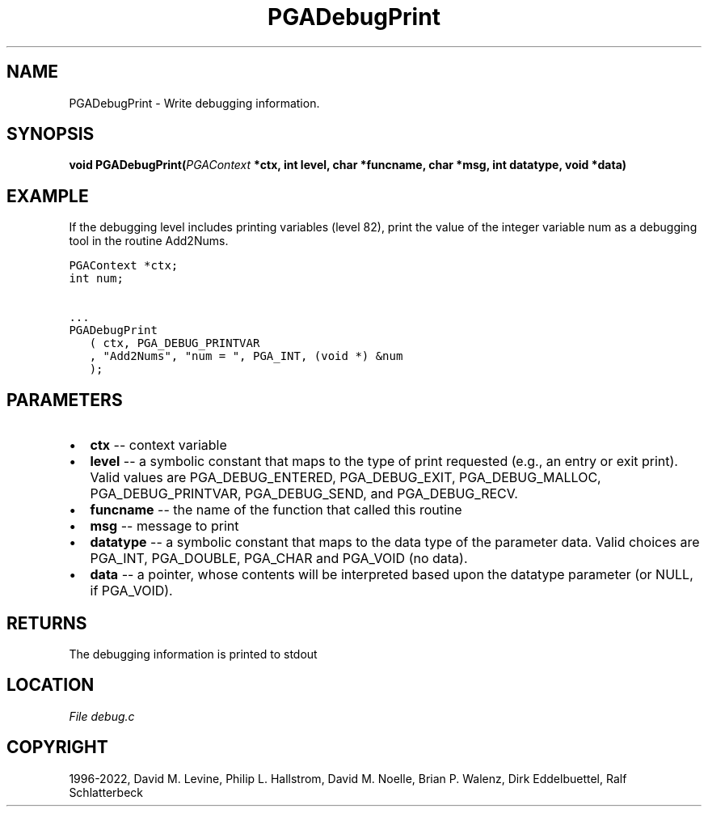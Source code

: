 .\" Man page generated from reStructuredText.
.
.
.nr rst2man-indent-level 0
.
.de1 rstReportMargin
\\$1 \\n[an-margin]
level \\n[rst2man-indent-level]
level margin: \\n[rst2man-indent\\n[rst2man-indent-level]]
-
\\n[rst2man-indent0]
\\n[rst2man-indent1]
\\n[rst2man-indent2]
..
.de1 INDENT
.\" .rstReportMargin pre:
. RS \\$1
. nr rst2man-indent\\n[rst2man-indent-level] \\n[an-margin]
. nr rst2man-indent-level +1
.\" .rstReportMargin post:
..
.de UNINDENT
. RE
.\" indent \\n[an-margin]
.\" old: \\n[rst2man-indent\\n[rst2man-indent-level]]
.nr rst2man-indent-level -1
.\" new: \\n[rst2man-indent\\n[rst2man-indent-level]]
.in \\n[rst2man-indent\\n[rst2man-indent-level]]u
..
.TH "PGADebugPrint" "3" "2023-01-09" "" "PGAPack"
.SH NAME
PGADebugPrint \- Write debugging information. 
.SH SYNOPSIS
.B void  PGADebugPrint(\fI\%PGAContext\fP  *ctx, int  level, char  *funcname, char  *msg, int  datatype, void  *data) 
.sp
.SH EXAMPLE
.sp
If the debugging level includes printing variables (level 82), print the
value of the integer variable num as a debugging tool in the routine
Add2Nums.
.sp
.nf
.ft C
PGAContext *ctx;
int num;

\&...
PGADebugPrint
   ( ctx, PGA_DEBUG_PRINTVAR
   , "Add2Nums", "num = ", PGA_INT, (void *) &num
   );
.ft P
.fi

 
.SH PARAMETERS
.IP \(bu 2
\fBctx\fP \-\- context variable 
.IP \(bu 2
\fBlevel\fP \-\- a symbolic constant that maps to the type of print requested (e.g., an entry or exit print). Valid values are PGA_DEBUG_ENTERED, PGA_DEBUG_EXIT, PGA_DEBUG_MALLOC, PGA_DEBUG_PRINTVAR, PGA_DEBUG_SEND, and PGA_DEBUG_RECV. 
.IP \(bu 2
\fBfuncname\fP \-\- the name of the function that called this routine 
.IP \(bu 2
\fBmsg\fP \-\- message to print 
.IP \(bu 2
\fBdatatype\fP \-\- a symbolic constant that maps to the data type of the parameter data. Valid choices are PGA_INT, PGA_DOUBLE, PGA_CHAR and PGA_VOID (no data). 
.IP \(bu 2
\fBdata\fP \-\- a pointer, whose contents will be interpreted based upon the datatype parameter (or NULL, if PGA_VOID). 
.SH RETURNS
The debugging information is printed to stdout
.SH LOCATION
\fI\%File debug.c\fP
.SH COPYRIGHT
1996-2022, David M. Levine, Philip L. Hallstrom, David M. Noelle, Brian P. Walenz, Dirk Eddelbuettel, Ralf Schlatterbeck
.\" Generated by docutils manpage writer.
.
